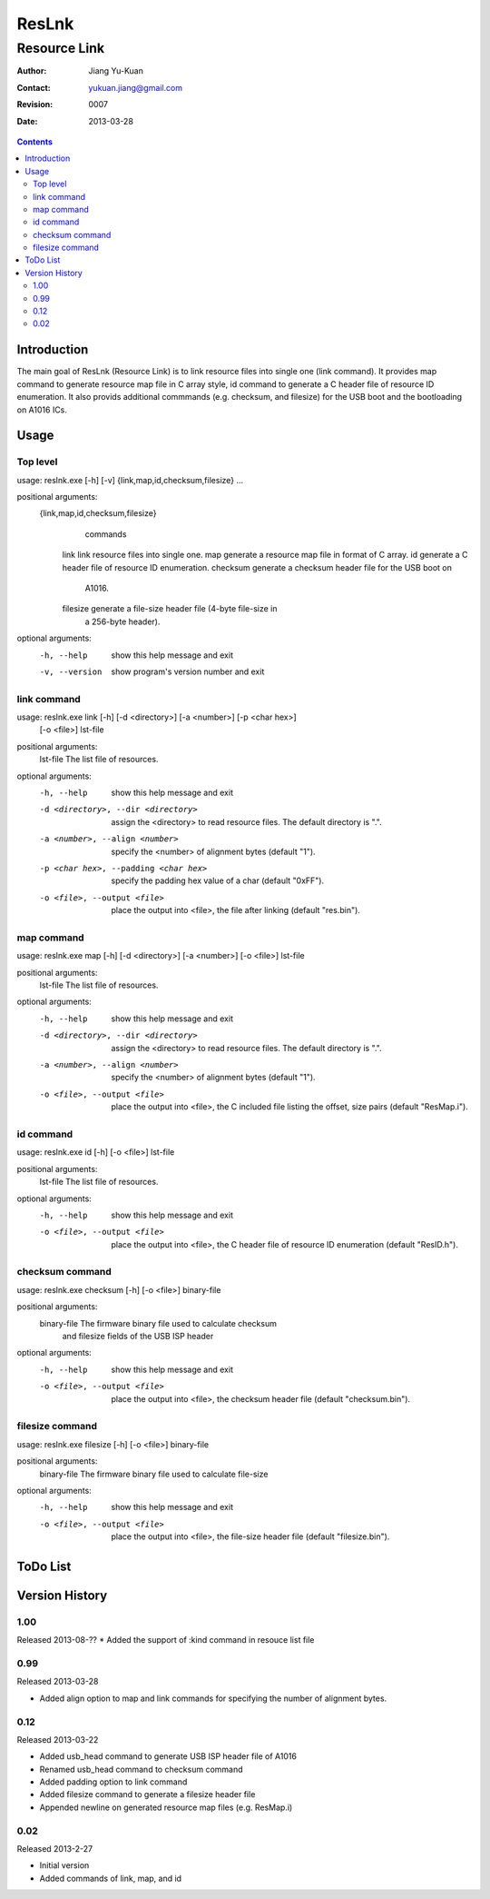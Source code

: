 ======
ResLnk
======
-------------
Resource Link
-------------

:Author: Jiang Yu-Kuan
:Contact: yukuan.jiang@gmail.com
:Revision: 0007
:Date: 2013-03-28

.. contents::


Introduction
============
The main goal of ResLnk (Resource Link) is to link resource files into single
one (link command). It provides map command to generate resource map file in C
array style, id command to generate a C header file of resource ID
enumeration. It also provids additional commmands (e.g. checksum, and
filesize) for the USB boot and the bootloading on A1016 ICs.


Usage
=====
Top level
---------
usage: reslnk.exe [-h] [-v] {link,map,id,checksum,filesize} ...

positional arguments:
  {link,map,id,checksum,filesize}
                        commands
    link                link resource files into single one.
    map                 generate a resource map file in format of C array.
    id                  generate a C header file of resource ID enumeration.
    checksum            generate a checksum header file for the USB boot on
                        A1016.
    filesize            generate a file-size header file (4-byte file-size in
                        a 256-byte header).

optional arguments:
  -h, --help            show this help message and exit
  -v, --version         show program's version number and exit

link command
------------
usage: reslnk.exe link [-h] [-d <directory>] [-a <number>] [-p <char hex>]
                       [-o <file>]
                       lst-file

positional arguments:
  lst-file              The list file of resources.

optional arguments:
  -h, --help            show this help message and exit
  -d <directory>, --dir <directory>
                        assign the <directory> to read resource files. The
                        default directory is ".".
  -a <number>, --align <number>
                        specify the <number> of alignment bytes (default "1").
  -p <char hex>, --padding <char hex>
                        specify the padding hex value of a char (default
                        "0xFF").
  -o <file>, --output <file>
                        place the output into <file>, the file after linking
                        (default "res.bin").

map command
-----------
usage: reslnk.exe map [-h] [-d <directory>] [-a <number>] [-o <file>] lst-file

positional arguments:
  lst-file              The list file of resources.

optional arguments:
  -h, --help            show this help message and exit
  -d <directory>, --dir <directory>
                        assign the <directory> to read resource files. The
                        default directory is ".".
  -a <number>, --align <number>
                        specify the <number> of alignment bytes (default "1").
  -o <file>, --output <file>
                        place the output into <file>, the C included file
                        listing the offset, size pairs (default "ResMap.i").

id command
----------
usage: reslnk.exe id [-h] [-o <file>] lst-file

positional arguments:
  lst-file              The list file of resources.

optional arguments:
  -h, --help            show this help message and exit
  -o <file>, --output <file>
                        place the output into <file>, the C header file of
                        resource ID enumeration (default "ResID.h").

checksum command
----------------
usage: reslnk.exe checksum [-h] [-o <file>] binary-file

positional arguments:
  binary-file           The firmware binary file used to calculate checksum
                        and filesize fields of the USB ISP header

optional arguments:
  -h, --help            show this help message and exit
  -o <file>, --output <file>
                        place the output into <file>, the checksum header file
                        (default "checksum.bin").

filesize command
----------------
usage: reslnk.exe filesize [-h] [-o <file>] binary-file

positional arguments:
  binary-file           The firmware binary file used to calculate file-size

optional arguments:
  -h, --help            show this help message and exit
  -o <file>, --output <file>
                        place the output into <file>, the file-size header
                        file (default "filesize.bin").

ToDo List
=========


Version History
===============
1.00
----
Released 2013-08-??
* Added the support of :kind command in resouce list file

0.99
----
Released 2013-03-28

* Added align option to map and link commands for specifying the number of
  alignment bytes.


0.12
----
Released 2013-03-22

* Added usb_head command to generate USB ISP header file of A1016
* Renamed usb_head command to checksum command
* Added padding option to link command
* Added filesize command to generate a filesize header file
* Appended newline on generated resource map files (e.g. ResMap.i)

0.02
----
Released 2013-2-27

* Initial version
* Added commands of link, map, and id

